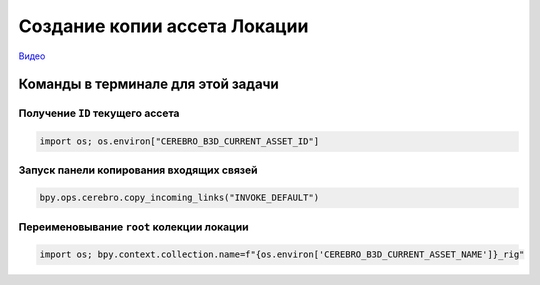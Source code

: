 .. _copy-location-page:

Создание копии ассета Локации
===============================

`Видео <https://disk.yandex.ru/i/m36XgFy9SX3wfw>`_

Команды в терминале для этой задачи
-----------------------------------

Получение ``ID`` текущего ассета
~~~~~~~~~~~~~~~~~~~~~~~~~~~~~~~~~

.. code-block::

    import os; os.environ["CEREBRO_B3D_CURRENT_ASSET_ID"]

Запуск панели копирования входящих связей
~~~~~~~~~~~~~~~~~~~~~~~~~~~~~~~~~~~~~~~~~

.. code-block::

   bpy.ops.cerebro.copy_incoming_links("INVOKE_DEFAULT")


Переименовывание ``root`` колекции локации
~~~~~~~~~~~~~~~~~~~~~~~~~~~~~~~~~~~~~~~~~~

.. code-block::

    import os; bpy.context.collection.name=f"{os.environ['CEREBRO_B3D_CURRENT_ASSET_NAME']}_rig"

